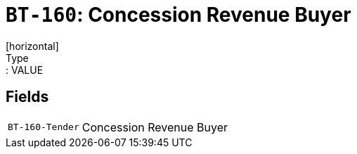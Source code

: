 = `BT-160`: Concession Revenue Buyer
[horizontal]
Type:: VALUE
== Fields
[horizontal]
  `BT-160-Tender`:: Concession Revenue Buyer

